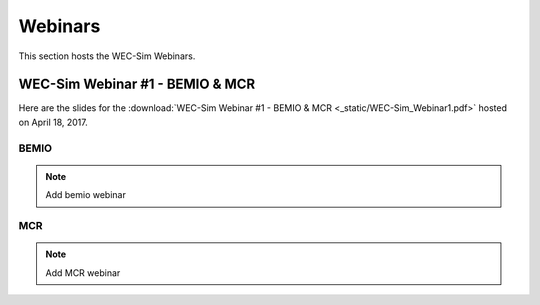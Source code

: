 ﻿Webinars
=========
This section hosts the WEC-Sim Webinars.


WEC-Sim Webinar #1 - BEMIO & MCR
-----------------------------------------

Here are the slides for the :download:`WEC-Sim Webinar #1 - BEMIO & MCR <_static/WEC-Sim_Webinar1.pdf>` hosted on  April 18, 2017.

.. figure:: _static/WEC-Sim_Webinar1.png
   :target: http://wec-sim.github.io/WEC-Sim/_downloads/WEC-Sim_Webinar1.pdf



BEMIO
~~~~~~~~~~~~~~~~~~~~~~~~~~~~~~~~
.. Note:: 
	Add bemio webinar

MCR
~~~~~~~~~~~~~~~~~~~~~~~~~~~~~~~~
.. Note:: 
	Add MCR webinar